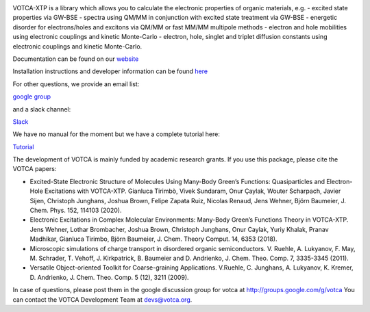 |Codacy Badge| |codecov| |CI| |DOI|

VOTCA-XTP is a library which allows you to calculate the electronic
properties of organic materials, e.g. - excited state properties via
GW-BSE - spectra using QM/MM in conjunction with excited state treatment
via GW-BSE - energetic disorder for electrons/holes and excitons via
QM/MM or fast MM/MM multipole methods - electron and hole mobilities
using electronic couplings and kinetic Monte-Carlo - electron, hole,
singlet and triplet diffusion constants using electronic couplings and
kinetic Monte-Carlo.

Documentation can be found on our `website <https://www.votca.org/>`__

Installation instructions and developer information can be found
`here <https://github.com/votca/votca/blob/master/share/doc/INSTALL.rst>`__

For other questions, we provide an email list:

`google group <https://groups.google.com/forum/#!forum/votca>`__

and a slack channel:

`Slack <https://votca.slack.com/messages/C7XVBE9EG/?>`__

We have no manual for the moment but we have a complete tutorial here:

`Tutorial <https://github.com/votca/xtp-tutorials>`__

The development of VOTCA is mainly funded by academic research grants.
If you use this package, please cite the VOTCA papers:

-  Excited-State Electronic Structure of Molecules Using Many-Body
   Green’s Functions: Quasiparticles and Electron-Hole Excitations with
   VOTCA-XTP. Gianluca Tirimbò, Vivek Sundaram, Onur Çaylak, Wouter
   Scharpach, Javier Sijen, Christoph Junghans, Joshua Brown, Felipe
   Zapata Ruiz, Nicolas Renaud, Jens Wehner, Björn Baumeier, J. Chem.
   Phys. 152, 114103 (2020).

-  Electronic Excitations in Complex Molecular Environments: Many-Body
   Green’s Functions Theory in VOTCA-XTP. Jens Wehner, Lothar
   Brombacher, Joshua Brown, Christoph Junghans, Onur Caylak, Yuriy
   Khalak, Pranav Madhikar, Gianluca Tirimbo, Björn Baumeier, J. Chem.
   Theory Comput. 14, 6353 (2018).

-  Microscopic simulations of charge transport in disordered organic
   semiconductors. V. Ruehle, A. Lukyanov, F. May, M. Schrader, T.
   Vehoff, J. Kirkpatrick, B. Baumeier and D. Andrienko, J. Chem. Theo.
   Comp. 7, 3335-3345 (2011). 

-  Versatile Object-oriented Toolkit for Coarse-graining Applications.
   V.Ruehle, C. Junghans, A. Lukyanov, K. Kremer, D. Andrienko, J. Chem.
   Theo. Comp. 5 (12), 3211 (2009).

In case of questions, please post them in the google discussion group
for votca at http://groups.google.com/g/votca
You can contact the VOTCA Development Team at devs@votca.org.

.. |Codacy Badge| image:: https://app.codacy.com/project/badge/Grade/b9c7170d5c3440b7a2327a667cb1ec59
   :target: https://www.codacy.com/gh/votca/xtp?utm_source=github.com&utm_medium=referral&utm_content=votca/xtp&utm_campaign=Badge_Grade
.. |codecov| image:: https://codecov.io/gh/votca/xtp/branch/master/graph/badge.svg
   :target: https://codecov.io/gh/votca/xtp
.. |CI| image:: https://github.com/votca/votca/workflows/CI/badge.svg?branch=master
   :target: https://github.com/votca/votca/actions?query=workflow%3ACI+branch%3Amaster
.. |DOI| image:: https://zenodo.org/badge/50048374.svg
   :target: https://zenodo.org/badge/latestdoi/50048374
